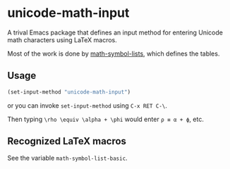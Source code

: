* unicode-math-input

A trival Emacs package that defines an input method for entering Unicode math characters using LaTeX macros.

Most of the work is done by [[https://github.com/vspinu/math-symbol-lists][math-symbol-lists]], which defines the tables.

** Usage

#+BEGIN_SRC lisp
(set-input-method "unicode-math-input")
#+END_SRC
or you can invoke =set-input-method= using =C-x RET C-\=.

Then typing =\rho \equiv \alpha + \phi= would enter =ρ ≡ α + ϕ=, etc.

** Recognized LaTeX macros

See the variable =math-symbol-list-basic=.
